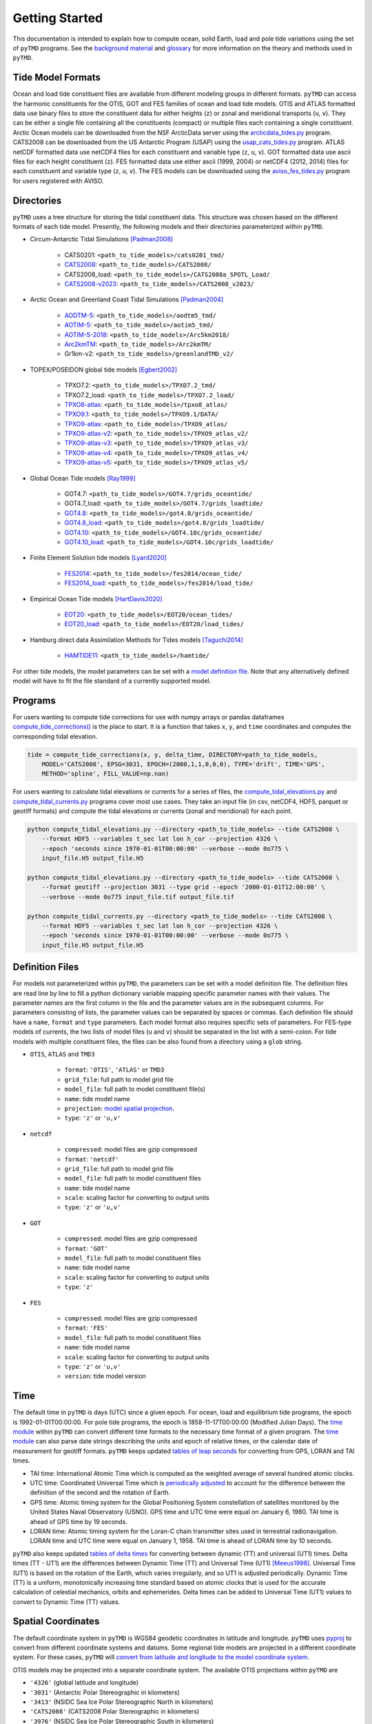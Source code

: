 ===============
Getting Started
===============

This documentation is intended to explain how to compute ocean, solid Earth, load and pole tide variations using the set of ``pyTMD`` programs.
See the `background material <./Background.html>`_ and `glossary <./Glossary.html>`_ for more information on the theory and methods used in ``pyTMD``.

Tide Model Formats
##################

Ocean and load tide constituent files are available from different modeling groups in different formats.
``pyTMD`` can access the harmonic constituents for the OTIS, GOT and FES families of ocean and load tide models.
OTIS and ATLAS formatted data use  binary files to store the constituent data for either heights (``z``) or zonal and meridional transports (``u``, ``v``).
They can be either a single file containing all the constituents (compact) or multiple files each containing a single constituent.
Arctic Ocean models can be downloaded from the NSF ArcticData server using the `arcticdata_tides.py <https://github.com/tsutterley/pyTMD/blob/main/scripts/arcticdata_tides.py>`_ program.
CATS2008 can be downloaded from the US Antarctic Program (USAP) using the `usap_cats_tides.py <https://github.com/tsutterley/pyTMD/blob/main/scripts/usap_cats_tides.py>`_ program.
ATLAS netCDF formatted data use netCDF4 files for each constituent and variable type (``z``, ``u``, ``v``).
GOT formatted data use ascii files for each height constituent (``z``).
FES formatted data use either ascii (1999, 2004) or netCDF4 (2012, 2014) files for each constituent and variable type (``z``, ``u``, ``v``).
The FES models can be downloaded using the `aviso_fes_tides.py <https://github.com/tsutterley/pyTMD/blob/main/scripts/aviso_fes_tides.py>`_ program for users registered with AVISO.

Directories
###########

``pyTMD`` uses a tree structure for storing the tidal constituent data.
This structure was chosen based on the different formats of each tide model.
Presently, the following models and their directories parameterized within ``pyTMD``.

- Circum-Antarctic Tidal Simulations [Padman2008]_

    * CATS0201: ``<path_to_tide_models>/cats0201_tmd/``
    * `CATS2008 <https://www.usap-dc.org/view/dataset/601235>`_: ``<path_to_tide_models>/CATS2008/``
    * CATS2008_load: ``<path_to_tide_models>/CATS2008a_SPOTL_Load/``
    * `CATS2008-v2023 <https://www.chadagreene.com/tide_data/CATS2008_v2023.nc.zip>`_: ``<path_to_tide_models>/CATS2008_v2023/``

- Arctic Ocean and Greenland Coast Tidal Simulations [Padman2004]_

    * `AODTM-5 <https://arcticdata.io/catalog/view/doi:10.18739/A2901ZG3N>`_: ``<path_to_tide_models>/aodtm5_tmd/``
    * `AOTIM-5 <https://arcticdata.io/catalog/view/doi:10.18739/A2S17SS80>`_: ``<path_to_tide_models>/aotim5_tmd/``
    * `AOTIM-5-2018 <https://arcticdata.io/catalog/view/doi:10.18739/A21R6N14K>`_: ``<path_to_tide_models>/Arc5km2018/``
    * `Arc2kmTM <https://arcticdata.io/catalog/view/doi:10.18739/A2D21RK6K>`_: ``<path_to_tide_models>/Arc2kmTM/``
    * Gr1km-v2: ``<path_to_tide_models>/greenlandTMD_v2/``

- TOPEX/POSEIDON global tide models [Egbert2002]_

    * TPXO7.2: ``<path_to_tide_models>/TPXO7.2_tmd/``
    * TPXO7.2_load: ``<path_to_tide_models>/TPXO7.2_load/``
    * `TPXO8-atlas <https://www.tpxo.net/tpxo-products-and-registration>`_: ``<path_to_tide_models>/tpxo8_atlas/``
    * `TPXO9.1 <https://www.tpxo.net/tpxo-products-and-registration>`_: ``<path_to_tide_models>/TPXO9.1/DATA/``
    * `TPXO9-atlas <https://www.tpxo.net/tpxo-products-and-registration>`_: ``<path_to_tide_models>/TPXO9_atlas/``
    * `TPXO9-atlas-v2 <https://www.tpxo.net/tpxo-products-and-registration>`_: ``<path_to_tide_models>/TPXO9_atlas_v2/``
    * `TPXO9-atlas-v3 <https://www.tpxo.net/tpxo-products-and-registration>`_: ``<path_to_tide_models>/TPXO9_atlas_v3/``
    * `TPXO9-atlas-v4 <https://www.tpxo.net/tpxo-products-and-registration>`_: ``<path_to_tide_models>/TPXO9_atlas_v4/``
    * `TPXO9-atlas-v5 <https://www.tpxo.net/tpxo-products-and-registration>`_: ``<path_to_tide_models>/TPXO9_atlas_v5/``

- Global Ocean Tide models [Ray1999]_

    * GOT4.7: ``<path_to_tide_models>/GOT4.7/grids_oceantide/``
    * GOT4.7_load: ``<path_to_tide_models>/GOT4.7/grids_loadtide/``
    * `GOT4.8 <https://earth.gsfc.nasa.gov/sites/default/files/2022-07/got4.8.tar.gz>`_: ``<path_to_tide_models>/got4.8/grids_oceantide/``
    * `GOT4.8_load <https://earth.gsfc.nasa.gov/sites/default/files/2022-07/got4.8.tar.gz>`_: ``<path_to_tide_models>/got4.8/grids_loadtide/``
    * `GOT4.10 <https://earth.gsfc.nasa.gov/sites/default/files/2022-07/got4.10c.tar.gz>`_: ``<path_to_tide_models>/GOT4.10c/grids_oceantide/``
    * `GOT4.10_load <https://earth.gsfc.nasa.gov/sites/default/files/2022-07/got4.10c.tar.gz>`_: ``<path_to_tide_models>/GOT4.10c/grids_loadtide/``

- Finite Element Solution tide models [Lyard2020]_

    * `FES2014 <https://www.aviso.altimetry.fr/en/data/products/auxiliary-products/global-tide-fes/description-fes2014.html>`_: ``<path_to_tide_models>/fes2014/ocean_tide/``
    * `FES2014_load <https://www.aviso.altimetry.fr/en/data/products/auxiliary-products/global-tide-fes/description-fes2014.html>`_: ``<path_to_tide_models>/fes2014/load_tide/``

- Empirical Ocean Tide models [HartDavis2020]_

    * `EOT20 <https://doi.org/10.17882/79489>`_: ``<path_to_tide_models>/EOT20/ocean_tides/``
    * `EOT20_load <https://doi.org/10.17882/79489>`_: ``<path_to_tide_models>/EOT20/load_tides/``

- Hamburg direct data Assimilation Methods for Tides models [Taguchi2014]_

    * `HAMTIDE11 <https://www.cen.uni-hamburg.de/en/icdc/data/ocean/hamtide.html>`_: ``<path_to_tide_models>/hamtide/``

For other tide models, the model parameters can be set with a `model definition file <./Getting-Started.html#definition-files>`_.
Note that any alternatively defined model will have to fit the file standard of a currently supported model.

Programs
########

For users wanting to compute tide corrections for use with numpy arrays or pandas dataframes
`compute_tide_corrections() <https://github.com/tsutterley/pyTMD/blob/main/pyTMD/compute_tide_corrections.py>`_
is the place to start.  It is a function that takes ``x``, ``y``, and ``time`` coordinates and
computes the corresponding tidal elevation.

.. code-block:: python

    tide = compute_tide_corrections(x, y, delta_time, DIRECTORY=path_to_tide_models,
        MODEL='CATS2008', EPSG=3031, EPOCH=(2000,1,1,0,0,0), TYPE='drift', TIME='GPS',
        METHOD='spline', FILL_VALUE=np.nan)


For users wanting to calculate tidal elevations or currents for a series of files, the
`compute_tidal_elevations.py <https://github.com/tsutterley/pyTMD/blob/main/scripts/compute_tidal_elevations.py>`_ and
`compute_tidal_currents.py <https://github.com/tsutterley/pyTMD/blob/main/scripts/compute_tidal_currents.py>`_ programs
cover most use cases.  They take an input file (in csv, netCDF4, HDF5, parquet or geotiff formats) and compute the tidal
elevations or currents (zonal and meridional) for each point.

.. code-block:: bash

    python compute_tidal_elevations.py --directory <path_to_tide_models> --tide CATS2008 \
        --format HDF5 --variables t_sec lat lon h_cor --projection 4326 \
        --epoch 'seconds since 1970-01-01T00:00:00' --verbose --mode 0o775 \
        input_file.H5 output_file.H5

    python compute_tidal_elevations.py --directory <path_to_tide_models> --tide CATS2008 \
        --format geotiff --projection 3031 --type grid --epoch '2000-01-01T12:00:00' \
        --verbose --mode 0o775 input_file.tif output_file.tif

    python compute_tidal_currents.py --directory <path_to_tide_models> --tide CATS2008 \
        --format HDF5 --variables t_sec lat lon h_cor --projection 4326 \
        --epoch 'seconds since 1970-01-01T00:00:00' --verbose --mode 0o775 \
        input_file.H5 output_file.H5

Definition Files
################

For models not parameterized within ``pyTMD``, the parameters can be set with a model definition file.
The definition files are read line by line to fill a python dictionary variable mapping specific parameter names with their values.
The parameter names are the first column in the file and the parameter values are in the subsequent columns.
For parameters consisting of lists, the parameter values can be separated by spaces or commas.
Each definition file should have a ``name``, ``format`` and ``type`` parameters.
Each model format also requires specific sets of parameters.
For FES-type models of currents, the two lists of model files (``u`` and ``v``) should be separated in the list with a semi-colon.
For tide models with multiple constituent files, the files can be also found from a directory using a ``glob`` string.

- ``OTIS``, ``ATLAS`` and ``TMD3``

    * ``format``: ``'OTIS'``, ``'ATLAS'`` or ``TMD3``
    * ``grid_file``: full path to model grid file
    * ``model_file``: full path to model constituent file(s)
    * ``name``: tide model name
    * ``projection``: `model spatial projection <./Getting-Started.html#spatial-coordinates>`_.
    * ``type``: ``'z'`` or ``'u,v'``

- ``netcdf``

    * ``compressed``: model files are gzip compressed
    * ``format``: ``'netcdf'``
    * ``grid_file``: full path to model grid file
    * ``model_file``: full path to model constituent files
    * ``name``: tide model name
    * ``scale``: scaling factor for converting to output units
    * ``type``: ``'z'`` or ``'u,v'``

- ``GOT``

    * ``compressed``: model files are gzip compressed
    * ``format``: ``'GOT'``
    * ``model_file``: full path to model constituent files
    * ``name``: tide model name
    * ``scale``: scaling factor for converting to output units
    * ``type``: ``'z'``

- ``FES``

    * ``compressed``: model files are gzip compressed
    * ``format``: ``'FES'``
    * ``model_file``: full path to model constituent files
    * ``name``: tide model name
    * ``scale``: scaling factor for converting to output units
    * ``type``: ``'z'`` or ``'u,v'``
    * ``version``: tide model version

Time
####

The default time in ``pyTMD`` is days (UTC) since a given epoch.
For ocean, load and equilibrium tide programs, the epoch is 1992-01-01T00:00:00.
For pole tide programs, the epoch is 1858-11-17T00:00:00 (Modified Julian Days).
The `time module <https://github.com/tsutterley/pyTMD/blob/main/pyTMD/time.py>`_ within ``pyTMD`` can convert different time formats to the necessary time format of a given program.
The `time module <https://github.com/tsutterley/pyTMD/blob/main/pyTMD/time.py>`_ can also parse date strings describing the units and epoch of relative times, or the calendar date of measurement for geotiff formats.
``pyTMD`` keeps updated `tables of leap seconds <https://github.com/tsutterley/pyTMD/blob/main/pyTMD/data/leap-seconds.list>`_ for converting from GPS, LORAN and TAI times.

- TAI time: International Atomic Time which is computed as the weighted average of several hundred atomic clocks.
- UTC time: Coordinated Universal Time which is `periodically adjusted <https://www.nist.gov/pml/time-and-frequency-division/leap-seconds-faqs>`_ to account for the difference between the definition of the second and the rotation of Earth.
- GPS time: Atomic timing system for the Global Positioning System constellation of satellites monitored by the United States Naval Observatory (USNO). GPS time and UTC time were equal on January 6, 1980. TAI time is ahead of GPS time by 19 seconds.
- LORAN time: Atomic timing system for the Loran-C chain transmitter sites used in terrestrial radionavigation. LORAN time and UTC time were equal on January 1, 1958. TAI time is ahead of LORAN time by 10 seconds.

``pyTMD`` also keeps updated `tables of delta times <https://github.com/tsutterley/pyTMD/blob/main/pyTMD/data/merged_deltat.data>`_ for converting between dynamic (TT) and universal (UT1) times.
Delta times (TT - UT1) are the differences between Dynamic Time (TT) and Universal Time (UT1) [Meeus1998]_.
Universal Time (UT1) is based on the rotation of the Earth,
which varies irregularly, and so UT1 is adjusted periodically.
Dynamic Time (TT) is a uniform, monotonically increasing time standard based on atomic clocks that is
used for the accurate calculation of celestial mechanics, orbits and ephemerides.
Delta times can be added to Universal Time (UT1) values to convert to Dynamic Time (TT) values.

Spatial Coordinates
###################

The default coordinate system in ``pyTMD`` is WGS84 geodetic coordinates in latitude and longitude.
``pyTMD`` uses `pyproj <https://pypi.org/project/pyproj/>`_ to convert from different coordinate systems and datums.
Some regional tide models are projected in a different coordinate system.
For these cases, ``pyTMD`` will `convert from latitude and longitude to the model coordinate system <https://github.com/tsutterley/pyTMD/blob/main/pyTMD/convert_crs.py>`_.

OTIS models may be projected into a separate coordinate system. The available OTIS projections within ``pyTMD`` are

- ``'4326'`` (global latitude and longitude)
- ``'3031'`` (Antarctic Polar Stereographic in kilometers)
- ``'3413'`` (NSIDC Sea Ice Polar Stereographic North in kilometers)
- ``'CATS2008'`` (CATS2008 Polar Stereographic in kilometers)
- ``'3976'`` (NSIDC Sea Ice Polar Stereographic South in kilometers)
- ``'PSNorth'`` (idealized polar stereographic in kilometers)

For other model projections, a formatted coordinate reference system (CRS) descriptor (e.g. PROJ, WKT, or EPSG code) can be used.

Interpolation
#############

For converting from model coordinates, ``pyTMD`` uses spatial interpolation routines from `scipy <https://docs.scipy.org/doc/scipy/reference/interpolate.html>`_
along with a built-in `bilinear <https://github.com/tsutterley/pyTMD/blob/main/pyTMD/interpolate.py>`_ interpolation routine.
The default interpolator uses a `biharmonic spline <https://docs.scipy.org/doc/scipy/reference/generated/scipy.interpolate.RectBivariateSpline.html>`_
function to interpolate from the model coordinate system to the output coordinates.
There are options to use nearest and linear interpolators with the
`regular grid <https://docs.scipy.org/doc/scipy/reference/generated/scipy.interpolate.RegularGridInterpolator.html>`_ function.
For coastal or near-grounded points, the model can be extrapolated using a
`nearest-neighbor <https://github.com/tsutterley/pyTMD/blob/main/pyTMD/interpolate.py>`_ routine.
The default maximum extrapolation distance is 10 kilometers.
This default distance may not be a large enough extrapolation for some applications and models.
The extrapolation cutoff can be set to any distance in kilometers, but should be used with caution in cases such as narrow fjords or ice sheet grounding zones [Padman2018]_.

References
##########

.. [Egbert2002] G. D. Egbert and S. Y. Erofeeva, "Efficient Inverse Modeling of Barotropic Ocean Tides", *Journal of Atmospheric and Oceanic Technology*, 19(2), 183--204, (2002). `doi: 10.1175/1520-0426(2002)019<0183:EIMOBO>2.0.CO;2`__

.. [HartDavis2020] M. G. Hart-Davis, G. Piccioni, D. Dettmering, C. Schwatke, M. Passaro, and F. Seitz, "EOT20: a global ocean tide model from multi-mission satellite altimetry", *Earth System Science Data*, 13(8), 3869--3884, (2020). `doi: 10.5194/essd-13-3869-2021 <https://doi.org/10.5194/essd-13-3869-2021>`_

.. [Lyard2020] F. H. Lyard, D. J. Allain, M. Cancet, L. Carr\ |egrave|\ re, and N. Picot, "FES2014 global ocean tides atlas: design and performances", *Ocean Science Discussions*, in review, (2020). `doi: 10.5194/os-2020-96 <https://doi.org/10.5194/os-2020-96>`_

.. [Meeus1998] J. Meeus, *Astronomical Algorithms*, 2nd edition, 477 pp., (1998).

.. [Padman2004] L. Padman and S. Y. Erofeeva, "A barotropic inverse tidal model for the Arctic Ocean", *Geophysical Research Letters*, 31(2), L02303. (2004). `doi: 10.1029/2003GL019003 <https://doi.org/10.1029/2003GL019003>`_

.. [Padman2008] L. Padman, S. Y. Erofeeva, and H. A. Fricker, "Improving Antarctic tide models by assimilation of ICESat laser altimetry over ice shelves", *Geophysical Research Letters*, 35, L22504, (2008). `doi: 10.1029/2008GL035592 <https://doi.org/10.1029/2008GL035592>`_

.. [Padman2018] L. Padman, M. R. Siegfried, and H. A. Fricker, "Ocean Tide Inﬂuences on the Antarctic and Greenland Ice Sheets", *Reviews of Geophysics*, 56, (2018). `doi: 10.1002/2016RG000546 <https://doi.org/10.1002/2016RG000546>`_

.. [Ray1999] R. D. Ray, "A Global Ocean Tide Model From TOPEX/POSEIDON Altimetry: GOT99.2", *NASA Technical Memorandum*, `NASA/TM--1999-209478 <https://ntrs.nasa.gov/citations/19990089548>`_.

.. [Taguchi2014] E. Taguchi, D. Stammer, and W. Zahel, "Inferring deep ocean tidal energy dissipation from the global high-resolution data-assimilative HAMTIDE model", *Journal of Geophysical Research: Oceans*, 119, 4573--4592, (2014). `doi: 10.1002/2013JC009766 <https://doi.org/10.1002/2013JC009766>`_

.. __: https://doi.org/10.1175/1520-0426(2002)019<0183:EIMOBO>2.0.CO;2

.. |egrave|    unicode:: U+00E8 .. LATIN SMALL LETTER E WITH GRAVE
